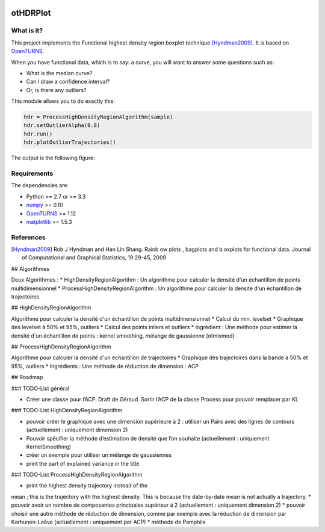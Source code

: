 |CI|_ |Python|_ |License|_

.. |CI| image:: https://circleci.com/gh/tupui/othdrplot.svg?style=svg
.. _CI: https://circleci.com/gh/tupui/othdrplot

.. |Python| image:: https://img.shields.io/badge/python-2.7,_3.7-blue.svg
.. _Python: https://python.org

.. |License| image:: https://img.shields.io/badge/license-LGPL-blue.svg
.. _License: https://opensource.org/licenses/LGPL

otHDRPlot
=========

What is it?
-----------

This project implements the Functional highest density region boxplot technique [Hyndman2009]_.
It is based on `OpenTURNS <http://www.openturns.org>`_.

When you have functional data, which is to say: a curve, you will want to answer
some questions such as:

* What is the median curve?
* Can I draw a confidence interval?
* Or, is there any outliers?

This module allows you to do exactly this: 

.. code-block:: python

    hdr = ProcessHighDensityRegionAlgorithm(sample)
    hdr.setOutlierAlpha(0.8)
    hdr.run()
    hdr.plotOutlierTrajectories()

The output is the following figure: 

.. image::  doc/images/npfda-elnino-OutlierTrajectoryPlot.png

Requirements
------------

The dependencies are: 

- Python >= 2.7 or >= 3.3
- `numpy <http://www.numpy.org>`_ >= 0.10
- `OpenTURNS <http://www.openturns.org>`_ >= 1.12
- `matplotlib <https://matplotlib.org>`_ >= 1.5.3

References
----------

.. [Hyndman2009] Rob J Hyndman and Han Lin Shang. Rainb ow plots , bagplots and b oxplots for functional data. Journal of Computational and Graphical Statistics, 19:29-45, 2009

## Algorithmes

Deux Algorithmes : 
* HighDensityRegionAlgorithm : Un algorithme pour calculer la densité d'un échantillon de points multidimensionnel
* ProcessHighDensityRegionAlgorithm : Un algorithme pour calculer la densité d'un échantillon de trajectoires 

## HighDensityRegionAlgorithm

Algorithme pour calculer la densité d'un échantillon de points multidimensionnel
* Calcul du min. levelset
* Graphique des levelset à 50% et 95%, outliers 
* Calcul des points inliers et outliers
* Ingrédient : Une méthode pour estimer la densité d'un échantillon de points : kernel smoothing, mélange de gaussienne (otmixmod) 

## ProcessHighDensityRegionAlgorithm

Algorithme pour calculer la densité d'un échantillon de trajectoires
* Graphique des trajectoires dans la bande à 50% et 95%, outliers
* Ingrédients : Une méthode de réduction de dimension : ACP

## Roadmap

### TODO-List  général

* Créer une classe pour l’ACP. Draft de Géraud. Sortir l’ACP de la classe Process pour pouvoir remplacer par KL

### TODO-List  HighDensityRegionAlgorithm 

* pouvoir créer le graphique avec une dimension supérieure à 2 : utiliser un Pairs avec des lignes de contours (actuellement : uniquement dimension 2)
* Pouvoir spécifier la méthode d’estimation de densité que l’on souhaite (actuellement : uniquement KernelSmoothing)
* créer un exemple pour utiliser un mélange de gaussiennes
* print the part of explained variance in the title

### TODO-List  ProcessHighDensityRegionAlgorithm 

* print the highest density trajectory instead of the 
mean ; this is the trajectory with the highest density. 
This is because the date-by-date mean is not actually a 
trajectory. 
* pouvoir avoir un nombre de composantes principales supérieur à 2 (actuellement : uniquement dimension 2)
* pouvoir choisir une autre méthode de réduction de dimension, comme par exemple avec la réduction de dimension par Karhunen-Loève (actuellement : uniquement par ACP)
* méthode de Pamphile
